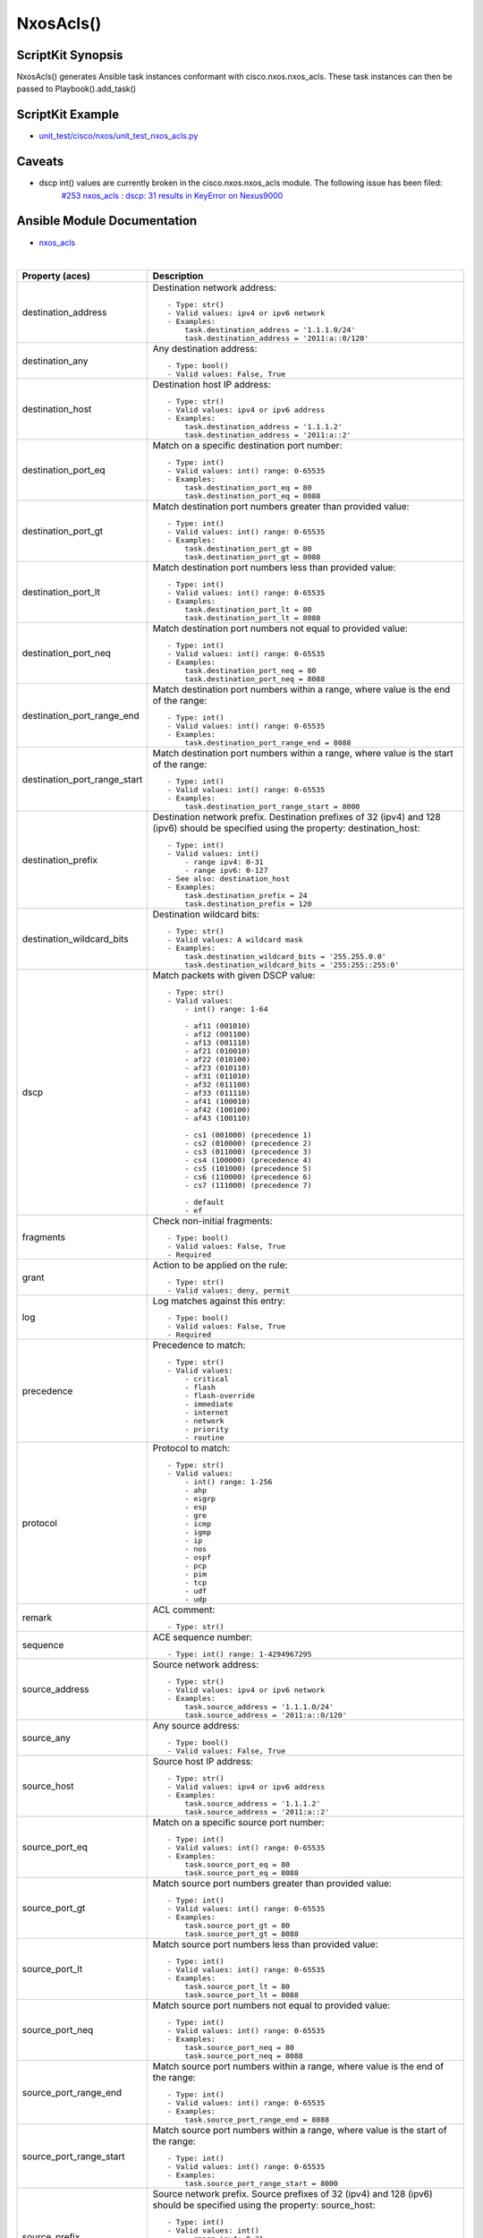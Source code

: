 ******************************************
NxosAcls()
******************************************

ScriptKit Synopsis
------------------
NxosAcls() generates Ansible task instances conformant with cisco.nxos.nxos_acls.
These task instances can then be passed to Playbook().add_task()

ScriptKit Example
-----------------
- `unit_test/cisco/nxos/unit_test_nxos_acls.py <https://github.com/allenrobel/ask/blob/main/unit_test/cisco/nxos/unit_test_nxos_acls.py>`_

Caveats
-------
- dscp int() values are currently broken in the cisco.nxos.nxos_acls module.  The following issue has been filed:
   `#253 nxos_acls : dscp: 31 results in KeyError on Nexus9000 <https://github.com/ansible-collections/cisco.nxos/issues/253>`_

Ansible Module Documentation
----------------------------
- `nxos_acls <https://github.com/ansible-collections/cisco.nxos/blob/main/docs/cisco.nxos.nxos_acls_module.rst>`_

|

============================    ==============================================
Property (aces)                 Description
============================    ==============================================
destination_address             Destination network address::

                                    - Type: str()
                                    - Valid values: ipv4 or ipv6 network
                                    - Examples:
                                        task.destination_address = '1.1.1.0/24'
                                        task.destination_address = '2011:a::0/120'

destination_any                 Any destination address::

                                    - Type: bool()
                                    - Valid values: False, True

destination_host                Destination host IP address::

                                    - Type: str()
                                    - Valid values: ipv4 or ipv6 address
                                    - Examples:
                                        task.destination_address = '1.1.1.2'
                                        task.destination_address = '2011:a::2'

destination_port_eq             Match on a specific destination port number::

                                    - Type: int()
                                    - Valid values: int() range: 0-65535
                                    - Examples:
                                        task.destination_port_eq = 80
                                        task.destination_port_eq = 8088

destination_port_gt             Match destination port numbers greater than provided value::

                                    - Type: int()
                                    - Valid values: int() range: 0-65535
                                    - Examples:
                                        task.destination_port_gt = 80
                                        task.destination_port_gt = 8088

destination_port_lt             Match destination port numbers less than provided value::

                                    - Type: int()
                                    - Valid values: int() range: 0-65535
                                    - Examples:
                                        task.destination_port_lt = 80
                                        task.destination_port_lt = 8088

destination_port_neq            Match destination port numbers not equal to provided value::

                                    - Type: int()
                                    - Valid values: int() range: 0-65535
                                    - Examples:
                                        task.destination_port_neq = 80
                                        task.destination_port_neq = 8088


destination_port_range_end      Match destination port numbers within a range, where
                                value is the end of the range::

                                    - Type: int()
                                    - Valid values: int() range: 0-65535
                                    - Examples:
                                        task.destination_port_range_end = 8088

destination_port_range_start    Match destination port numbers within a range, where
                                value is the start of the range::

                                    - Type: int()
                                    - Valid values: int() range: 0-65535
                                    - Examples:
                                        task.destination_port_range_start = 8000

destination_prefix              Destination network prefix.
                                Destination prefixes of 32 (ipv4) and 128 (ipv6) 
                                should be specified using the property: destination_host::

                                    - Type: int()
                                    - Valid values: int()
                                        - range ipv4: 0-31
                                        - range ipv6: 0-127
                                    - See also: destination_host
                                    - Examples:
                                        task.destination_prefix = 24
                                        task.destination_prefix = 120

destination_wildcard_bits       Destination wildcard bits::

                                    - Type: str()
                                    - Valid values: A wildcard mask
                                    - Examples:
                                        task.destination_wildcard_bits = '255.255.0.0'
                                        task.destination_wildcard_bits = '255:255::255:0' 

dscp                               Match packets with given DSCP value::

                                    - Type: str()
                                    - Valid values:
                                        - int() range: 1-64

                                        - af11 (001010)
                                        - af12 (001100)
                                        - af13 (001110)
                                        - af21 (010010)
                                        - af22 (010100)
                                        - af23 (010110)
                                        - af31 (011010)
                                        - af32 (011100)
                                        - af33 (011110)
                                        - af41 (100010)
                                        - af42 (100100)
                                        - af43 (100110)

                                        - cs1 (001000) (precedence 1)
                                        - cs2 (010000) (precedence 2)
                                        - cs3 (011000) (precedence 3)
                                        - cs4 (100000) (precedence 4)
                                        - cs5 (101000) (precedence 5)
                                        - cs6 (110000) (precedence 6)
                                        - cs7 (111000) (precedence 7)

                                        - default
                                        - ef

fragments                       Check non-initial fragments::

                                    - Type: bool()
                                    - Valid values: False, True
                                    - Required

grant                           Action to be applied on the rule::

                                    - Type: str()
                                    - Valid values: deny, permit

log                             Log matches against this entry::

                                    - Type: bool()
                                    - Valid values: False, True
                                    - Required

precedence                      Precedence to match::

                                    - Type: str()
                                    - Valid values:
                                        - critical
                                        - flash
                                        - flash-override
                                        - immediate
                                        - internet
                                        - network
                                        - priority
                                        - routine

protocol                        Protocol to match::

                                    - Type: str()
                                    - Valid values:
                                        - int() range: 1-256                                        
                                        - ahp
                                        - eigrp
                                        - esp
                                        - gre
                                        - icmp
                                        - igmp
                                        - ip
                                        - nos
                                        - ospf
                                        - pcp
                                        - pim
                                        - tcp
                                        - udf
                                        - udp

remark                          ACL comment::

                                    - Type: str()

sequence                        ACE sequence number::

                                    - Type: int() range: 1-4294967295

source_address                  Source network address::

                                    - Type: str()
                                    - Valid values: ipv4 or ipv6 network
                                    - Examples:
                                        task.source_address = '1.1.1.0/24'
                                        task.source_address = '2011:a::0/120'

source_any                      Any source address::

                                    - Type: bool()
                                    - Valid values: False, True

source_host                     Source host IP address::

                                    - Type: str()
                                    - Valid values: ipv4 or ipv6 address
                                    - Examples:
                                        task.source_address = '1.1.1.2'
                                        task.source_address = '2011:a::2'

source_port_eq                  Match on a specific source port number::

                                    - Type: int()
                                    - Valid values: int() range: 0-65535
                                    - Examples:
                                        task.source_port_eq = 80
                                        task.source_port_eq = 8088

source_port_gt                  Match source port numbers greater than provided value::

                                    - Type: int()
                                    - Valid values: int() range: 0-65535
                                    - Examples:
                                        task.source_port_gt = 80
                                        task.source_port_gt = 8088

source_port_lt                  Match source port numbers less than provided value::

                                    - Type: int()
                                    - Valid values: int() range: 0-65535
                                    - Examples:
                                        task.source_port_lt = 80
                                        task.source_port_lt = 8088

source_port_neq                 Match source port numbers not equal to provided value::

                                    - Type: int()
                                    - Valid values: int() range: 0-65535
                                    - Examples:
                                        task.source_port_neq = 80
                                        task.source_port_neq = 8088


source_port_range_end           Match source port numbers within a range, where
                                value is the end of the range::

                                    - Type: int()
                                    - Valid values: int() range: 0-65535
                                    - Examples:
                                        task.source_port_range_end = 8088

source_port_range_start         Match source port numbers within a range, where
                                value is the start of the range::

                                    - Type: int()
                                    - Valid values: int() range: 0-65535
                                    - Examples:
                                        task.source_port_range_start = 8000

source_prefix                   Source network prefix.
                                Source prefixes of 32 (ipv4) and 128 (ipv6) 
                                should be specified using the property: source_host::

                                    - Type: int()
                                    - Valid values: int()
                                        - range ipv4: 0-31
                                        - range ipv6: 0-127
                                    - See also: source_host
                                    - Examples:
                                        task.source_prefix = 24
                                        task.source_prefix = 120

source_wildcard_bits            Source wildcard bits::

                                    - Type: str()
                                    - Valid values: A wildcard mask
                                    - Examples:
                                        task.source_wildcard_bits = '255.255.0.0'
                                        task.source_wildcard_bits = '255:255::255:0' 




============================    ==============================================

|
|

============================    ==============================================
Property (acl)                  Description
============================    ==============================================
name                            Name of the ACL::

                                    - Type: str()
                                    - Required
============================    ==============================================

|
|

================================    ==============================================
Property (icmp)                     Description
================================    ==============================================
icmp_administratively_prohibited
                                    - Type: bool()
                                    - Valid values: False, True

icmp_alternate_address
                                    - Type: bool()
                                    - Valid values: False, True

icmp_conversion_error
                                    - Type: bool()
                                    - Valid values: False, True
icmp_dod_net_prohibited
                                    - Type: bool()
                                    - Valid values: False, True
icmp_echo_request
                                    - Type: bool()
                                    - Valid values: False, True
icmp_echo
                                    - Type: bool()
                                    - Valid values: False, True
icmp_echo_reply
                                    - Type: bool()
                                    - Valid values: False, True
icmp_general_parameter_problem
                                    - Type: bool()
                                    - Valid values: False, True
icmp_host_isolated
                                    - Type: bool()
                                    - Valid values: False, True
icmp_host_precedence_unreachable
                                    - Type: bool()
                                    - Valid values: False, True
icmp_host_redirect
                                    - Type: bool()
                                    - Valid values: False, True
icmp_host_tos_redirect
                                    - Type: bool()
                                    - Valid values: False, True
icmp_host_tos_unreachable
                                    - Type: bool()
                                    - Valid values: False, True
icmp_host_unknown
                                    - Type: bool()
                                    - Valid values: False, True
icmp_host_unreachable
                                    - Type: bool()
                                    - Valid values: False, True
icmp_information_reply
                                    - Type: bool()
                                    - Valid values: False, True
icmp_information_request
                                    - Type: bool()
                                    - Valid values: False, True
icmp_mask_reply
                                    - Type: bool()
                                    - Valid values: False, True
icmp_mask_request
                                    - Type: bool()
                                    - Valid values: False, True
icmp_message_code
                                    - Type: bool()
                                    - Valid values: False, True
icmp_message_type
                                    - Type: bool()
                                    - Valid values: False, True
icmp_mobile_redirect
                                    - Type: bool()
                                    - Valid values: False, True
icmp_net_redirect
                                    - Type: bool()
                                    - Valid values: False, True
icmp_net_tos_redirect
                                    - Type: bool()
                                    - Valid values: False, True
icmp_net_tos_unreachable
                                    - Type: bool()
                                    - Valid values: False, True
icmp_net_unreachable
                                    - Type: bool()
                                    - Valid values: False, True
icmp_network_unknown
                                    - Type: bool()
                                    - Valid values: False, True
icmp_no_room_for_option
                                    - Type: bool()
                                    - Valid values: False, True
icmp_option_missing
                                    - Type: bool()
                                    - Valid values: False, True
icmp_packet_too_big
                                    - Type: bool()
                                    - Valid values: False, True
icmp_parameter_problem
                                    - Type: bool()
                                    - Valid values: False, True
icmp_port_unreachable
                                    - Type: bool()
                                    - Valid values: False, True
icmp_precedence_unreachable
                                    - Type: bool()
                                    - Valid values: False, True
icmp_protocol_unreachable
                                    - Type: bool()
                                    - Valid values: False, True
icmp_reassembly_timeout
                                    - Type: bool()
                                    - Valid values: False, True
icmp_redirect
                                    - Type: bool()
                                    - Valid values: False, True
icmp_router_advertisement
                                    - Type: bool()
                                    - Valid values: False, True
icmp_router_solicitation
                                    - Type: bool()
                                    - Valid values: False, True
icmp_source_quench
                                    - Type: bool()
                                    - Valid values: False, True
icmp_source_route_failed
                                    - Type: bool()
                                    - Valid values: False, True
icmp_time_exceeded
                                    - Type: bool()
                                    - Valid values: False, True
icmp_timestamp_reply
                                    - Type: bool()
                                    - Valid values: False, True
icmp_timestamp_request
                                    - Type: bool()
                                    - Valid values: False, True
icmp_traceroute
                                    - Type: bool()
                                    - Valid values: False, True
icmp_ttl_exceeded
                                    - Type: bool()
                                    - Valid values: False, True
icmp_unreachable
                                    - Type: bool()
                                    - Valid values: False, True
================================    ==============================================

|
|

============================    ==============================================
Property (igmp)                 Description
============================    ==============================================
igmp_dvmrp
                                    - Type: bool()
                                    - Valid values: False, True
igmp_host_query
                                    - Type: bool()
                                    - Valid values: False, True
igmp_host_report
                                    - Type: bool()
                                    - Valid values: False, True

============================    ==============================================

|
|

============================    ==============================================
Property (tcp)                  Description
============================    ==============================================
tcp_ack
                                    - Type: bool()
                                    - Valid values: False, True

tcp_established
                                    - Type: bool()
                                    - Valid values: False, True

tcp_fin
                                    - Type: bool()
                                    - Valid values: False, True

tcp_psh
                                    - Type: bool()
                                    - Valid values: False, True

tcp_rst
                                    - Type: bool()
                                    - Valid values: False, True

tcp_syn
                                    - Type: bool()
                                    - Valid values: False, True

tcp_urg
                                    - Type: bool()
                                    - Valid values: False, True

============================    ==============================================

Authors
~~~~~~~

- Allen Robel (@PacketCalc)
